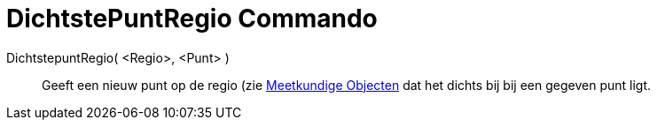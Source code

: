 = DichtstePuntRegio Commando
:page-en: commands/ClosestPointRegion_Command
ifdef::env-github[:imagesdir: /nl/modules/ROOT/assets/images]

DichtstepuntRegio( <Regio>, <Punt> )::
  Geeft een nieuw punt op de regio (zie xref:/Meetkundige_Objecten.adoc[Meetkundige Objecten] dat het dichts bij bij een
  gegeven punt ligt.
